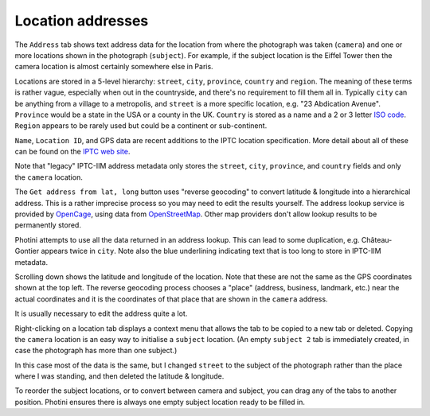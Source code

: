 .. This is part of the Photini documentation.
   Copyright (C)  2019-23  Jim Easterbrook.
   See the file ../DOC_LICENSE.txt for copying conditions.

Location addresses
==================

The ``Address`` tab shows text address data for the location from where the photograph was taken (``camera``) and one or more locations shown in the photograph (``subject``).
For example, if the subject location is the Eiffel Tower then the camera location is almost certainly somewhere else in Paris.

.. image:: ../images/screenshot_290.png

Locations are stored in a 5-level hierarchy: ``street``, ``city``, ``province``, ``country`` and ``region``.
The meaning of these terms is rather vague, especially when out in the countryside, and there's no requirement to fill them all in.
Typically ``city`` can be anything from a village to a metropolis, and ``street`` is a more specific location, e.g. "23 Abdication Avenue".
``Province`` would be a state in the USA or a county in the UK.
``Country`` is stored as a name and a 2 or 3 letter `ISO code`_.
``Region`` appears to be rarely used but could be a continent or sub-continent.

``Name``, ``Location ID``, and GPS data are recent additions to the IPTC location specification.
More detail about all of these can be found on the `IPTC web site`_.

Note that "legacy" IPTC-IIM address metadata only stores the ``street``, ``city``, ``province``, and ``country`` fields and only the ``camera`` location.

.. image:: ../images/screenshot_291.png

The ``Get address from lat, long`` button uses "reverse geocoding" to convert latitude & longitude into a hierarchical address.
This is a rather imprecise process so you may need to edit the results yourself.
The address lookup service is provided by OpenCage_, using data from OpenStreetMap_.
Other map providers don't allow lookup results to be permanently stored.

Photini attempts to use all the data returned in an address lookup.
This can lead to some duplication, e.g. Château-Gontier appears twice in ``city``.
Note also the blue underlining indicating text that is too long to store in IPTC-IIM metadata.

.. image:: ../images/screenshot_292.png

Scrolling down shows the latitude and longitude of the location.
Note that these are not the same as the GPS coordinates shown at the top left.
The reverse geocoding process chooses a "place" (address, business, landmark, etc.) near the actual coordinates and it is the coordinates of that place that are shown in the ``camera`` address.

.. image:: ../images/screenshot_293.png

It is usually necessary to edit the address quite a lot.

.. image:: ../images/screenshot_294.png

Right-clicking on a location tab displays a context menu that allows the tab to be copied to a new tab or deleted.
Copying the ``camera`` location is an easy way to initialise a ``subject`` location.
(An empty ``subject 2`` tab is immediately created, in case the photograph has more than one subject.)

.. image:: ../images/screenshot_295.png

In this case most of the data is the same, but I changed ``street`` to the subject of the photograph rather than the place where I was standing, and then deleted the latitude & longitude.

To reorder the subject locations, or to convert between camera and subject, you can drag any of the tabs to another position.
Photini ensures there is always one empty subject location ready to be filled in.

.. _IPTC web site: http://www.iptc.org/std/photometadata/specification/IPTC-PhotoMetadata#location-structure
.. _ISO code:      https://www.iso.org/iso-3166-country-codes.html
.. _OpenCage:      https://opencagedata.com/
.. _OpenStreetMap: https://www.openstreetmap.org/about/
